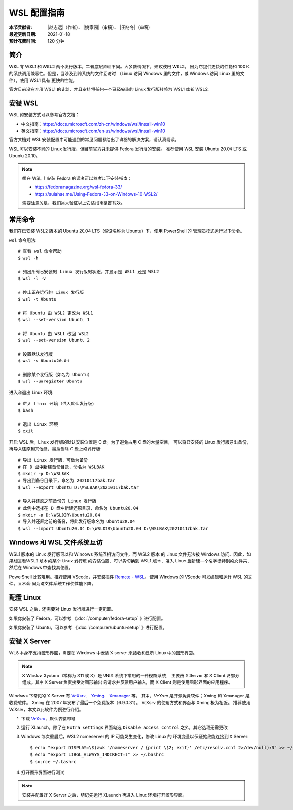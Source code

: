 WSL 配置指南
============

:本节贡献者: |赵志远|\（作者）、
             |姚家园|\（审稿）、
             |田冬冬|\（审稿）
:最近更新日期: 2021-01-18
:预计花费时间: 120 分钟

简介
-----

WSL 有 WSL1 和 WSL2 两个发行版本，二者底层原理不同。大多数情况下，建议使用 WSL2，
因为它提供更快的性能和 100% 的系统调用兼容性。但是，当涉及到跨系统的文件互访时
（Linux 访问 Windows 里的文件，或 Windows 访问 Linux 里的文件），使用 WSL1 具有
更快的性能。

官方目前没有弃用 WSL1 的计划，并且支持将任何一个已经安装的 Linux 发行版转换为 WSL1 或者 WSL2。

安装 WSL
---------------

WSL 的安装方式可以参考官方文档：

- 中文指南：https://docs.microsoft.com/zh-cn/windows/wsl/install-win10
- 英文指南：https://docs.microsoft.com/en-us/windows/wsl/install-win10

官方文档对 WSL 安装配置中可能遇到的常见问题都给出了详细的解决方案，请认真阅读。

WSL 可以安装不同的 Linux 发行版，但目前官方并未提供 Fedora 发行版的安装。
推荐使用 WSL 安装 Ubuntu 20.04 LTS 或 Ubuntu 20.10。

.. note::

   想在 WSL 上安装 Fedora 的读者可以参考以下安装指南：

   - https://fedoramagazine.org/wsl-fedora-33/
   - https://suiahae.me/Using-Fedora-33-on-Windows-10-WSL2/

   需要注意的是，我们尚未验证以上安装指南是否有效。

常用命令
---------
  
我们在已安装 WSL2 版本的 Ubuntu 20.04 LTS（假设名称为 Ubuntu）下，使用 PowerShell 的
管理员模式运行以下命令。

``wsl`` 命令用法::

    # 查看 wsl 命令帮助
    $ wsl -h

    # 列出所有已安装的 Linux 发行版的状态，并显示是 WSL1 还是 WSL2
    $ wsl -l -v

    # 停止正在运行的 Linux 发行版
    $ wsl -t Ubuntu

    # 将 Ubuntu 由 WSL2 更改为 WSL1
    $ wsl --set-version Ubuntu 1
    
    # 将 Ubuntu 由 WSL1 改回 WSL2
    $ wsl --set-version Ubuntu 2
    
    # 设置默认发行版
    $ wsl -s Ubuntu20.04

    # 删除某个发行版（如名为 Ubuntu）
    $ wsl --unregister Ubuntu

进入和退出 Linux 环境::

    # 进入 Linux 环境（进入默认发行版）
    $ bash
    
    # 退出 Linux 环境
    $ exit
 
开启 WSL 后，Linux 发行版的默认安装位置是 C 盘。为了避免占用 C 盘的大量空间，
可以将已安装的 Linux 发行版导出备份，再导入还原到其他盘，最后删除 C 盘上的发行版::

    # 导出 Linux 发行版，可做为备份
    # 在 D 盘中新建备份目录，命名为 WSLBAK
    $ mkdir -p D:\WSLBAK
    # 导出到备份目录下，命名为 20210117bak.tar
    $ wsl --export Ubuntu D:\WSLBAK\20210117bak.tar
    
    # 导入并还原之前备份的 Linux 发行版
    # 此例中选择在 D 盘中新建还原目录，命名为 Ubuntu20.04
    $ mkdir -p D:\WSLDIR\Ubuntu20.04
    # 导入并还原之前的备份，将此发行版命名为 Ubuntu20.04
    $ wsl --import Ubuntu20.04 D:\WSLDIR\Ubuntu20.04 D:\WSLBAK\20210117bak.tar  

Windows 和 WSL 文件系统互访
---------------------------

WSL1 版本的 Linux 发行版可以和 Windows 系统互相访问文件，而 WSL2 版本
的 Linux 文件无法被 Windows 访问。因此，如果想查看WSL2 版本的某个 Linux 发行版
的安装位置，可以先切换到 WSL1 版本，进入 Linux 后新建一个名字很特别的文件夹，
然后在 Windows 中查找其位置。

PowerShell 比较难用。推荐使用 VScode，并安装插件
`Remote - WSL <https://marketplace.visualstudio.com/items?itemName=ms-vscode-remote.remote-wsl>`__\ 。
使用 Windows 的 VScode 可以编辑和运行 WSL 的文件，且不会
因为跨文件系统工作使性能下降。

配置 Linux
-----------

安装 WSL 之后，还需要对 Linux 发行版进行一定配置。

如果你安装了 Fedora，可以参考 《\ :doc:`/computer/fedora-setup` 》进行配置。

如果你安装了 Ubuntu，可以参考 《\ :doc:`/computer/ubuntu-setup` 》进行配置。

安装 X Server
--------------

WLS 本身不支持图形界面，需要在 Windows 中安装 X server
来接收和显示 Linux 中的图形界面。

.. note::

   X Window System（常称为 X11 或 X）是 UNIX 系统下常用的一种视窗系统，
   主要由 X Server 和 X Client 两部分组成。其中 X Server 负责接受对图形输出
   的请求并反馈用户输入，而 X Client 则是使用图形界面的应用程序。


Windows 下常见的 X Server 有 `VcXsrv <https://sourceforge.net/projects/vcxsrv/>`__\ 、
`Xming <http://www.straightrunning.com/XmingNotes/>`__\ 、
`Xmanager <https://www.xshellcn.com/>`__ 等。
其中，VcXsrv 是开源免费软件；Xming 和 Xmanager 是收费软件。
Xming 在 2007 年发布了最后一个免费版本（6.9.0.31）。
VcXsrv 的使用方式和界面与 Xming 极为相近。
推荐使用 VcXsrv，本文以此软件为例进行介绍。

1.  下载 `VcXsrv <https://sourceforge.net/projects/vcxsrv/>`__\ ，默认安装即可

2.  运行 XLaunch，除了在 ``Extra settings`` 界面勾选 ``Disable access control`` 之外，其它选项无需更改

3.  Windows 每次重启后，WSL2 nameserver 的 IP 可能发生变化，修改 Linux 的
    环境变量以保证始终能连接到 X Server::

        $ echo "export DISPLAY=\$(awk '/nameserver / {print \$2; exit}' /etc/resolv.conf 2>/dev/null):0" >> ~/.bashrc
        $ echo "export LIBGL_ALWAYS_INDIRECT=1" >> ~/.bashrc
        $ source ~/.bashrc

4.  打开图形界面进行测试

.. note::

   安装并配置好 X Server 之后，切记先运行 XLaunch 再进入 Linux 环境打开图形界面。
